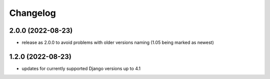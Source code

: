 Changelog
=========

2.0.0 (2022-08-23)
------------------
* release as 2.0.0 to avoid problems with older versions naming (1.05 being marked as newest)

1.2.0 (2022-08-23)
------------------
* updates for currently supported Django versions up to 4.1
